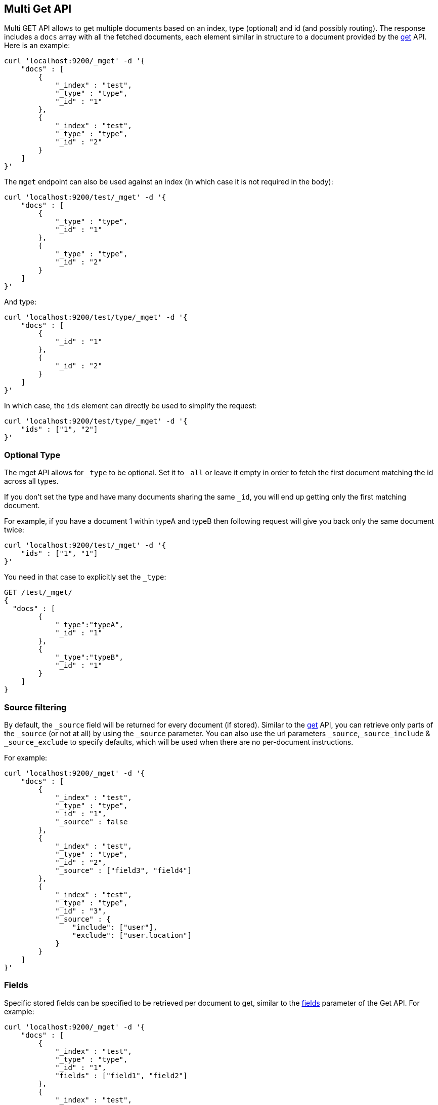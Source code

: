 [[docs-multi-get]]
== Multi Get API

Multi GET API allows to get multiple documents based on an index, type
(optional) and id (and possibly routing). The response includes a `docs`
array with all the fetched documents, each element similar in structure
to a document provided by the <<docs-get,get>>
API. Here is an example:

[source,js]
--------------------------------------------------
curl 'localhost:9200/_mget' -d '{
    "docs" : [
        {
            "_index" : "test",
            "_type" : "type",
            "_id" : "1"
        },
        {
            "_index" : "test",
            "_type" : "type",
            "_id" : "2"
        }
    ]
}'
--------------------------------------------------

The `mget` endpoint can also be used against an index (in which case it
is not required in the body):

[source,js]
--------------------------------------------------
curl 'localhost:9200/test/_mget' -d '{
    "docs" : [
        {
            "_type" : "type",
            "_id" : "1"
        },
        {
            "_type" : "type",
            "_id" : "2"
        }
    ]
}'
--------------------------------------------------

And type:

[source,js]
--------------------------------------------------
curl 'localhost:9200/test/type/_mget' -d '{
    "docs" : [
        {
            "_id" : "1"
        },
        {
            "_id" : "2"
        }
    ]
}'
--------------------------------------------------

In which case, the `ids` element can directly be used to simplify the
request:

[source,js]
--------------------------------------------------
curl 'localhost:9200/test/type/_mget' -d '{
    "ids" : ["1", "2"]
}'
--------------------------------------------------

[float]
[[mget-type]]
=== Optional Type

The mget API allows for `_type` to be optional. Set it to `_all` or leave it empty in order
to fetch the first document matching the id across all types.

If you don't set the type and have many documents sharing the same `_id`, you will end up
getting only the first matching document.

For example, if you have a document 1 within typeA and typeB then following request
will give you back only the same document twice:

[source,js]
--------------------------------------------------
curl 'localhost:9200/test/_mget' -d '{
    "ids" : ["1", "1"]
}'
--------------------------------------------------

You need in that case to explicitly set the `_type`:

[source,js]
--------------------------------------------------
GET /test/_mget/
{
  "docs" : [
        {
            "_type":"typeA",
            "_id" : "1"
        },
        {
            "_type":"typeB",
            "_id" : "1"
        }
    ]
}
--------------------------------------------------

[float]
[[mget-source-filtering]]
=== Source filtering

By default, the `_source` field will be returned for every document (if stored).
Similar to the <<get-source-filtering,get>> API, you can retrieve only parts of
the `_source` (or not at all) by using the `_source` parameter. You can also use
the url parameters `_source`,`_source_include` & `_source_exclude` to specify defaults,
which will be used when there are no per-document instructions.

For example:

[source,js]
--------------------------------------------------
curl 'localhost:9200/_mget' -d '{
    "docs" : [
        {
            "_index" : "test",
            "_type" : "type",
            "_id" : "1",
            "_source" : false
        },
        {
            "_index" : "test",
            "_type" : "type",
            "_id" : "2",
            "_source" : ["field3", "field4"]
        },
        {
            "_index" : "test",
            "_type" : "type",
            "_id" : "3",
            "_source" : {
                "include": ["user"],
                "exclude": ["user.location"]
            }
        }
    ]
}'
--------------------------------------------------


[float]
[[mget-fields]]
=== Fields

Specific stored fields can be specified to be retrieved per document to get, similar to the <<get-fields,fields>> parameter of the Get API.
For example:

[source,js]
--------------------------------------------------
curl 'localhost:9200/_mget' -d '{
    "docs" : [
        {
            "_index" : "test",
            "_type" : "type",
            "_id" : "1",
            "fields" : ["field1", "field2"]
        },
        {
            "_index" : "test",
            "_type" : "type",
            "_id" : "2",
            "fields" : ["field3", "field4"]
        }
    ]
}'
--------------------------------------------------

[float]
=== Generated fields

added[1.4.0.Beta1]

See <<generated-fields>> for fields are generated only when indexing. 

[float]
[[mget-routing]]
=== Routing

You can specify also specify routing value as a parameter:

[source,js]
--------------------------------------------------
curl 'localhost:9200/_mget?routing=key1' -d '{
    "docs" : [
        {
            "_index" : "test",
            "_type" : "type",
            "_id" : "1",
            "_routing" : "key2"
        },
        {
            "_index" : "test",
            "_type" : "type",
            "_id" : "2"
        }
    ]
}'
--------------------------------------------------

In this example, document `test/type/2` will be fetch from shard corresponding to routing key `key1` but
document `test/type/1` will be fetch from shard corresponding to routing key `key2`.

[float]
[[mget-security]]
=== Security

See <<url-access-control>>
